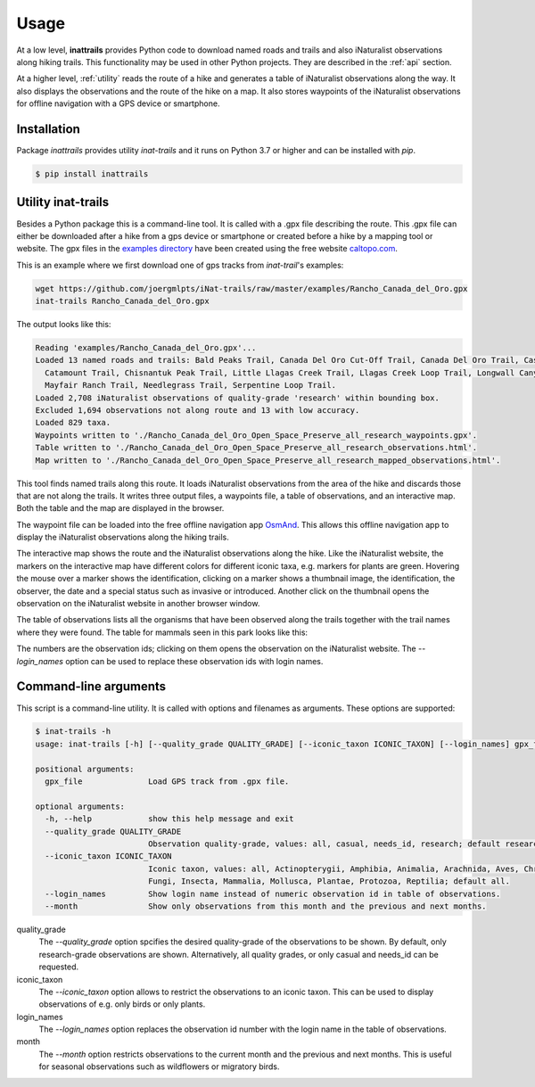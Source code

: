 Usage
=====

At a low level, **inattrails** provides Python code to download named roads
and trails and also iNaturalist observations along hiking trails.
This functionality may be used in other Python projects. They are described in
the :ref:`api` section.

At a higher level, :ref:`utility` reads the route of a hike and generates a
table of iNaturalist observations along the way. It also displays the
observations and the route of the hike on a map. It also stores waypoints of
the iNaturalist observations for offline navigation with a GPS device or
smartphone.

.. _installation:

Installation
------------

Package *inattrails* provides utility *inat-trails* and it runs on Python 3.7
or higher and can be installed with *pip*.

.. code-block:: console

   $ pip install inattrails


.. _utility:

Utility inat-trails
-------------------

Besides a Python package this is a command-line tool. It is called with a .gpx
file describing the route. This .gpx file can either be downloaded after a hike
from a gps device or smartphone or created before a hike by a mapping tool or
website. The gpx files in the
`examples directory <https://github.com/joergmlpts/iNat-trails/tree/master/examples>`_
have been created using the free website `caltopo.com <https://caltopo.com>`_.

This is an example where we first download one of gps tracks from *inat-trail*'s
examples:

.. code-block:: console

   wget https://github.com/joergmlpts/iNat-trails/raw/master/examples/Rancho_Canada_del_Oro.gpx
   inat-trails Rancho_Canada_del_Oro.gpx

The output looks like this:

.. code-block:: console

  Reading 'examples/Rancho_Canada_del_Oro.gpx'...
  Loaded 13 named roads and trails: Bald Peaks Trail, Canada Del Oro Cut-Off Trail, Canada Del Oro Trail, Casa Loma Road,
    Catamount Trail, Chisnantuk Peak Trail, Little Llagas Creek Trail, Llagas Creek Loop Trail, Longwall Canyon Trail,
    Mayfair Ranch Trail, Needlegrass Trail, Serpentine Loop Trail.
  Loaded 2,708 iNaturalist observations of quality-grade 'research' within bounding box.
  Excluded 1,694 observations not along route and 13 with low accuracy.
  Loaded 829 taxa.
  Waypoints written to './Rancho_Canada_del_Oro_Open_Space_Preserve_all_research_waypoints.gpx'.
  Table written to './Rancho_Canada_del_Oro_Open_Space_Preserve_all_research_observations.html'.
  Map written to './Rancho_Canada_del_Oro_Open_Space_Preserve_all_research_mapped_observations.html'.

This tool finds named trails along this route. It loads iNaturalist observations
from the area of the hike and discards those that are not along the trails. It
writes three output files, a waypoints file, a table of observations, and an
interactive map. Both the table and the map are displayed in the browser.

The waypoint file can be loaded into the free offline navigation app
`OsmAnd <https://osmand.net/>`_. This allows this offline navigation app to
display the iNaturalist observations along the hiking trails.

The interactive map shows the route and the iNaturalist observations along the
hike. Like the iNaturalist website, the markers on the interactive map have
different colors for different iconic taxa, e.g. markers for plants are green.
Hovering the mouse over a marker shows the identification, clicking on a marker
shows a thumbnail image, the identification, the observer, the date and a
special status such as invasive or introduced. Another click on the thumbnail
opens the observation on the iNaturalist website in another browser window.

.. image:: map.png
   :alt: image of interactive map

The table of observations lists all the organisms that have been observed along
the trails together with the trail names where they were found. The table for
mammals seen in this park looks like this:

.. raw:: html

   <html>
   <table>
   <tr><td><u><b>Scientific Name</b></u></td><td><u><b>Common Name</b></u></td><td><u><b>Observations</b></u></td></tr>
   <tr><td></td><td></td><td></td><td></td></tr>
   <tr><td><b><i>Canidae</i></b></td><td><b>Canids</b></td><td></td></tr>
   <tr><td><i>Canis&nbsp;latrans</i></td><td>Coyote</td><td>Mayfair Ranch Trail: <a href="https://www.inaturalist.org/observations/38860133" target="_blank">38860133</a>, <a href="https://www.inaturalist.org/observations/38860889" target="_blank">38860889</a></td></tr>
   <tr><td><i>Urocyon&nbsp;cinereoargenteus</i></td><td>Gray Fox</td><td>Bald Peaks Trail: <a href="https://www.inaturalist.org/observations/169320230" target="_blank">169320230</a>, <a href="https://www.inaturalist.org/observations/169346468" target="_blank">169346468</a>; Mayfair Ranch Trail: <a href="https://www.inaturalist.org/observations/39391329" target="_blank">39391329</a>, <a href="https://www.inaturalist.org/observations/82367061" target="_blank">82367061</a>, <a href="https://www.inaturalist.org/observations/119805725" target="_blank">119805725</a></td></tr>
   <tr><td></td><td></td><td></td><td></td></tr>
   <tr><td><b><i>Cervidae</i></b></td><td><b>Deer</b></td><td></td></tr>
   <tr><td><i>Odocoileus&nbsp;hemionus</i></td><td>Mule Deer</td><td>Little Llagas Creek Trail: <a href="https://www.inaturalist.org/observations/97091190" target="_blank">97091190</a></td></tr>
   <tr><td></td><td></td><td></td><td></td></tr>
   <tr><td><b><i>Cricetidae</i></b></td><td><b>Hamsters, Voles, Lemmings, and Allies</b></td><td></td></tr>
   <tr><td><i>Neotoma&nbsp;fuscipes</i></td><td>Dusky-Footed Woodrat</td><td>Mayfair Ranch Trail: <a href="https://www.inaturalist.org/observations/52963985" target="_blank">52963985</a></td></tr>
   <tr><td></td><td></td><td></td><td></td></tr>
   <tr><td><b><i>Felidae</i></b></td><td><b>Felids</b></td><td></td></tr>
   <tr><td><i>Lynx&nbsp;rufus</i></td><td>Bobcat</td><td>Mayfair Ranch Trail: <a href="https://www.inaturalist.org/observations/15630740" target="_blank">15630740</a>, <a href="https://www.inaturalist.org/observations/15689757" target="_blank">15689757</a>, <a href="https://www.inaturalist.org/observations/38861135" target="_blank">38861135</a></td></tr>
   <tr><td></td><td></td><td></td><td></td></tr>
   <tr><td><b><i>Geomyidae</i></b></td><td><b>Pocket Gophers</b></td><td></td></tr>
   <tr><td><i>Thomomys&nbsp;bottae</i></td><td>Botta's Pocket Gopher</td><td>Mayfair Ranch Trail: <a href="https://www.inaturalist.org/observations/126903" target="_blank">126903</a>, <a href="https://www.inaturalist.org/observations/38869384" target="_blank">38869384</a>, <a href="https://www.inaturalist.org/observations/38875049" target="_blank">38875049</a>, <a href="https://www.inaturalist.org/observations/182278119" target="_blank">182278119</a></td></tr>
   <tr><td></td><td></td><td></td><td></td></tr>
   <tr><td><b><i>Leporidae</i></b></td><td><b>Hares and Rabbits</b></td><td></td></tr>
   <tr><td><i>Sylvilagus&nbsp;bachmani</i></td><td>Brush Rabbit</td><td>Mayfair Ranch Trail: <a href="https://www.inaturalist.org/observations/47200364" target="_blank">47200364</a>, <a href="https://www.inaturalist.org/observations/73152597" target="_blank">73152597</a>, <a href="https://www.inaturalist.org/observations/74462983" target="_blank">74462983</a>, <a href="https://www.inaturalist.org/observations/115787696" target="_blank">115787696</a>, <a href="https://www.inaturalist.org/observations/138449617" target="_blank">138449617</a>, <a href="https://www.inaturalist.org/observations/154909507" target="_blank">154909507</a>, <a href="https://www.inaturalist.org/observations/156000421" target="_blank">156000421</a>, <a href="https://www.inaturalist.org/observations/171638196" target="_blank">171638196</a>, <a href="https://www.inaturalist.org/observations/181314717" target="_blank">181314717</a></td></tr>
   <tr><td></td><td></td><td></td><td></td></tr>
   <tr><td><b><i>Sciuridae</i></b></td><td><b>Squirrels</b></td><td></td></tr>
   <tr><td><i>Neotamias&nbsp;merriami</i></td><td>Merriam's Chipmunk</td><td>Longwall Canyon Trail: <a href="https://www.inaturalist.org/observations/42605223" target="_blank">42605223</a>; Mayfair Ranch Trail: <a href="https://www.inaturalist.org/observations/132863" target="_blank">132863</a>, <a href="https://www.inaturalist.org/observations/15351304" target="_blank">15351304</a>, <a href="https://www.inaturalist.org/observations/46538314" target="_blank">46538314</a></td></tr>
   <tr><td><i>Otospermophilus&nbsp;beecheyi</i></td><td>California Ground Squirrel</td><td>Casa Loma Road: <a href="https://www.inaturalist.org/observations/47200360" target="_blank">47200360</a>; Llagas Creek Loop Trail: <a href="https://www.inaturalist.org/observations/152200928" target="_blank">152200928</a>; Mayfair Ranch Trail: <a href="https://www.inaturalist.org/observations/133882" target="_blank">133882</a>, <a href="https://www.inaturalist.org/observations/2328803" target="_blank">2328803</a>, <a href="https://www.inaturalist.org/observations/15629491" target="_blank">15629491</a>, <a href="https://www.inaturalist.org/observations/53667091" target="_blank">53667091</a>, <a href="https://www.inaturalist.org/observations/72054474" target="_blank">72054474</a>, <a href="https://www.inaturalist.org/observations/102356238" target="_blank">102356238</a>, <a href="https://www.inaturalist.org/observations/107205485" target="_blank">107205485</a>, <a href="https://www.inaturalist.org/observations/115031588" target="_blank">115031588</a>, <a href="https://www.inaturalist.org/observations/121910880" target="_blank">121910880</a>, <a href="https://www.inaturalist.org/observations/152201141" target="_blank">152201141</a>, <a href="https://www.inaturalist.org/observations/160174643" target="_blank">160174643</a>, <a href="https://www.inaturalist.org/observations/175808922" target="_blank">175808922</a></td></tr>
   <tr><td><i>Sciurus&nbsp;griseus</i></td><td>Western Gray Squirrel</td><td>Mayfair Ranch Trail: <a href="https://www.inaturalist.org/observations/73152599" target="_blank">73152599</a>, <a href="https://www.inaturalist.org/observations/182278583" target="_blank">182278583</a></td></tr>
   <tr><td></td><td></td><td></td><td></td></tr>
   <tr><td><b><i>Soricidae</i></b></td><td><b>Shrews</b></td><td></td></tr>
   <tr><td><i>Sorex&nbsp;vagrans</i></td><td>Vagrant Shrew</td><td>Mayfair Ranch Trail: <a href="https://www.inaturalist.org/observations/120889692" target="_blank">120889692</a></td></tr>
   </table><p>
   </html>


The numbers are the observation ids; clicking on them opens the observation on
the iNaturalist website. The `--login_names`  option can be used to replace
these observation ids with login names.



Command-line arguments
----------------------

This script is a command-line utility. It is called with options and filenames
as arguments. These options are supported:

.. code-block:: console

   $ inat-trails -h
   usage: inat-trails [-h] [--quality_grade QUALITY_GRADE] [--iconic_taxon ICONIC_TAXON] [--login_names] gpx_file [gpx_file ...]

   positional arguments:
     gpx_file              Load GPS track from .gpx file.

   optional arguments:
     -h, --help            show this help message and exit
     --quality_grade QUALITY_GRADE
                           Observation quality-grade, values: all, casual, needs_id, research; default research.
     --iconic_taxon ICONIC_TAXON
                           Iconic taxon, values: all, Actinopterygii, Amphibia, Animalia, Arachnida, Aves, Chromista,
                           Fungi, Insecta, Mammalia, Mollusca, Plantae, Protozoa, Reptilia; default all.
     --login_names         Show login name instead of numeric observation id in table of observations.
     --month               Show only observations from this month and the previous and next months.


quality_grade
  The *--quality_grade* option spcifies the desired quality-grade of the
  observations to be shown. By default, only research-grade observations are
  shown. Alternatively, all quality grades, or only casual and needs_id can be
  requested.

iconic_taxon
  The *--iconic_taxon* option allows to restrict the observations to an iconic
  taxon. This can be used to display observations of e.g. only birds or only
  plants.

login_names
  The *--login_names* option replaces the observation id number with the login
  name in the table of observations.

month
  The *--month* option restricts observations to the current month and the
  previous and next months. This is useful for seasonal observations such as
  wildflowers or migratory birds.
